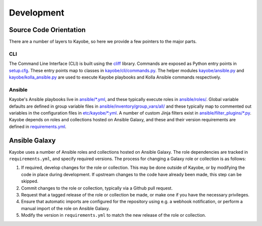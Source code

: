 ===========
Development
===========

Source Code Orientation
=======================

There are a number of layers to Kayobe, so here we provide a few pointers to
the major parts.

CLI
---

The Command Line Interface (CLI) is built using the `cliff
<https://pypi.org/project/cliff/>`__ library. Commands are exposed as Python
entry points in `setup.cfg
<https://opendev.org/openstack/kayobe/src/branch/master/setup.cfg>`__. These
entry points map to classes in `kayobe/cli/commands.py
<https://opendev.org/openstack/kayobe/src/branch/master/kayobe/cli/commands.py>`__.
The helper modules `kayobe/ansible.py
<https://opendev.org/openstack/kayobe/src/branch/master/kayobe/ansible.py>`__
and `kayobe/kolla_ansible.py
<https://opendev.org/openstack/kayobe/src/branch/master/kayobe/kolla_ansible.py>`__
are used to execute Kayobe playbooks and Kolla Ansible commands respectively.

Ansible
-------

Kayobe's Ansible playbooks live in `ansible/*.yml
<https://opendev.org/openstack/kayobe/src/branch/master/ansible>`__, and these
typically execute roles in `ansible/roles/
<https://opendev.org/openstack/kayobe/src/branch/master/ansible/roles>`__.
Global variable defaults are defined in group variable files in
`ansible/inventory/group_vars/all/
<https://opendev.org/openstack/kayobe/src/branch/master/ansible/group_vars/>`__
and these typically map to commented out variables in the configuration files
in `etc/kayobe/*.yml
<https://opendev.org/openstack/kayobe/src/branch/master/etc/kayobe/>`__.
A number of custom Jinja filters exist in `ansible/filter_plugins/*.py
<https://opendev.org/openstack/kayobe/src/branch/master/ansible/filter_plugins>`__.
Kayobe depends on roles and collections hosted on Ansible Galaxy, and these and
their version requirements are defined in `requirements.yml
<https://opendev.org/openstack/kayobe/src/branch/master/requirements.yml>`__.

Ansible Galaxy
==============

Kayobe uses a number of Ansible roles and collections hosted on Ansible Galaxy.
The role dependencies are tracked in ``requirements.yml``, and specify required
versions. The process for changing a Galaxy role or collection is as follows:

#. If required, develop changes for the role or collection. This may be done
   outside of Kayobe, or by modifying the code in place during development. If
   upstream changes to the code have already been made, this step can be
   skipped.
#. Commit changes to the role or collection, typically via a Github pull
   request.
#. Request that a tagged release of the role or collection be made, or make one
   if you have the necessary privileges.
#. Ensure that automatic imports are configured for the repository using e.g. a
   webhook notification, or perform a manual import of the role on Ansible
   Galaxy.
#. Modify the version in ``requirements.yml`` to match the new release of the
   role or collection.
